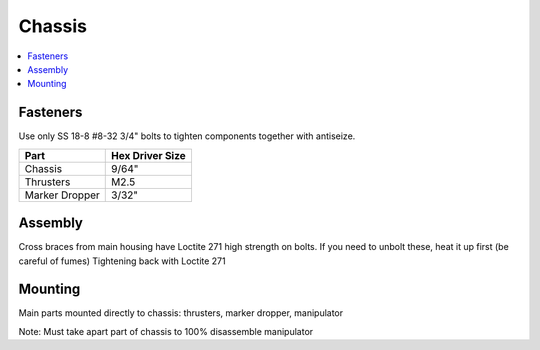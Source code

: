 Chassis
=======

.. contents::
   :backlinks: top
   :local:
   
Fasteners
---------

Use only SS 18-8 #8-32 3/4" bolts to tighten components together with antiseize.

=============== =================
Part            Hex  Driver Size
=============== =================
Chassis               9/64"
Thrusters             M2.5
Marker Dropper        3/32"
=============== =================


Assembly
--------

Cross braces from main housing have Loctite 271 high strength on bolts.
If you need to unbolt these, heat it up first (be careful of fumes)
Tightening back with Loctite 271

Mounting
--------

Main parts mounted directly to chassis: thrusters, marker dropper, manipulator

Note: Must take apart part of chassis to 100% disassemble manipulator
